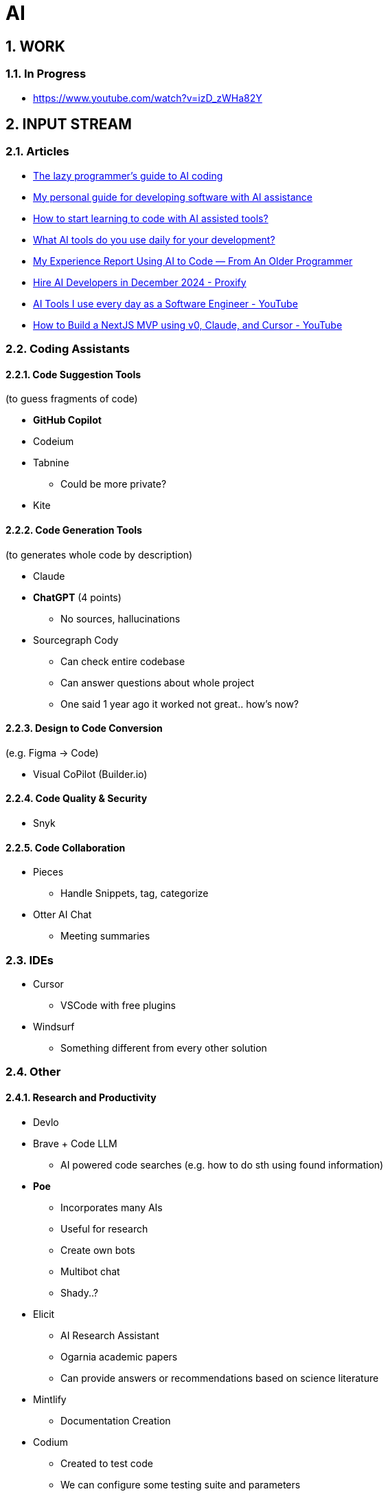 = AI
:sectnums:

== WORK

=== In Progress

- https://www.youtube.com/watch?v=izD_zWHa82Y

== INPUT STREAM

=== Articles

* https://www.reddit.com/r/ClaudeAI/comments/1fbp2a5/the_lazy_programmers_guide_to_ai_coding/[The lazy programmer's guide to AI coding]
* https://www.reddit.com/r/LocalLLaMA/comments/1cvw3s5/my_personal_guide_for_developing_software_with_ai/[My personal guide for developing software with AI assistance]
* https://www.reddit.com/r/learnprogramming/comments/13qrwa7/how_to_start_learning_to_code_with_ai_assisted/[How to start learning to code with AI assisted tools?]
* https://www.reddit.com/r/webdev/comments/1fwpe9i/what_ai_tools_do_you_use_daily_for_your/[What AI tools do you use daily for your development?]
* https://www.reddit.com/r/ChatGPTCoding/comments/1bxj1jz/my_experience_report_using_ai_to_code_from_an/[My Experience Report Using AI to Code — From An Older Programmer]
* https://proxify.io/articles/how-i-use-ai-tools-in-my-daily-work-as-a-developer[Hire AI Developers in December 2024 - Proxify]
* https://www.youtube.com/watch?v=izD_zWHa82Y[AI Tools I use every day as a Software Engineer - YouTube]
* https://www.youtube.com/watch?v=2qU3SPPojDA[How to Build a NextJS MVP using v0, Claude, and Cursor - YouTube]

=== Coding Assistants

==== Code Suggestion Tools

(to guess fragments of code)

* *GitHub Copilot*
* Codeium
* Tabnine
** Could be more private?
* Kite

==== Code Generation Tools

(to generates whole code by description)

* Claude
* *ChatGPT* (4 points)
** No sources, hallucinations
* Sourcegraph Cody
** Can check entire codebase
** Can answer questions about whole project
** One said 1 year ago it worked not great.. how's now?

==== Design to Code Conversion

(e.g. Figma -> Code)

- Visual CoPilot (Builder.io)

==== Code Quality & Security

- Snyk

==== Code Collaboration

* Pieces
** Handle Snippets, tag, categorize
* Otter AI Chat
** Meeting summaries

=== IDEs

* Cursor
** VSCode with free plugins
* Windsurf
** Something different from every other solution

=== Other

==== Research and Productivity

* Devlo
* Brave + Code LLM
** AI powered code searches (e.g. how to do sth using found information)
* *Poe*
** Incorporates many AIs
** Useful for research
** Create own bots
** Multibot chat
** Shady..?
* Elicit
** AI Research Assistant
** Ogarnia academic papers
** Can provide answers or recommendations based on science literature
* Mintlify
** Documentation Creation
* Codium
** Created to test code
** We can configure some testing suite and parameters
** Really interesting tool !

==== AI Platforms and Interfaces

* https://get.big-agi.com/[big-AGI]
* https://www.librechat.ai/[LibreChat]
** Free
** Only GPT?
* HuggingFace
** Free
* You
* Monica
** one said it's scam
* Merlin
* Sider
* Harpa
* Perplexity
* Scout
* OpenRouter
* Cassidy AI
* TypingMind
* abacus AI / ChatLLM
** strange limits?...
** very, very shady...
* double.bot

==== Other

* https://docs.google.com/spreadsheets/d/1VEEehS7VYrvvn1cLEyE6R04ryD_QP2qjN7VQHKTFfNs/edit?gid=0#gid=0[ChatGPT-like OpenAI API interfaces]
* https://harpa.ai/[HARPA AI | AI Agent for Your Browser]

=== Notes and Cautions

[IMPORTANT]
====
* Check API costs for models
* Verify tool reliability and privacy
* Some tools may have questionable practices
====

